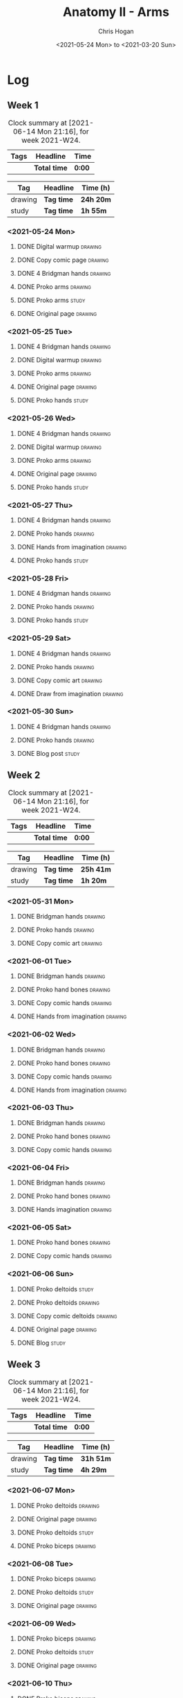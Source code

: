 #+TITLE: Anatomy II - Arms
#+AUTHOR: Chris Hogan
#+DATE: <2021-05-24 Mon> to <2021-03-20 Sun>
#+STARTUP: nologdone

* Log
** Week 1
  #+BEGIN: clocktable :scope subtree :maxlevel 6 :block thisweek :tags t
  #+CAPTION: Clock summary at [2021-06-14 Mon 21:16], for week 2021-W24.
  | Tags | Headline     | Time   |
  |------+--------------+--------|
  |      | *Total time* | *0:00* |
  #+END:
 
  #+BEGIN: clocktable-by-tag :maxlevel 6 :match ("drawing" "study")
  | Tag     | Headline   | Time (h)  |
  |---------+------------+-----------|
  | drawing | *Tag time* | *24h 20m* |
  |---------+------------+-----------|
  | study   | *Tag time* | *1h 55m*  |
  
  #+END:
*** <2021-05-24 Mon>
**** DONE Digital warmup                                            :drawing:
     :LOGBOOK:
     CLOCK: [2021-05-24 Mon 18:40]--[2021-05-24 Mon 19:13] =>  0:33
     :END:
**** DONE Copy comic page                                           :drawing:
     :LOGBOOK:
     CLOCK: [2021-05-24 Mon 10:28]--[2021-05-24 Mon 11:37] =>  1:09
     :END:
**** DONE 4 Bridgman hands                                          :drawing:
     :LOGBOOK:
     CLOCK: [2021-05-24 Mon 14:46]--[2021-05-24 Mon 15:27] =>  0:41
     :END:
**** DONE Proko arms                                                :drawing:
     :LOGBOOK:
     CLOCK: [2021-05-24 Mon 17:58]--[2021-05-24 Mon 18:40] =>  0:42
     :END:
**** DONE Proko arms                                                  :study:
     :LOGBOOK:
     CLOCK: [2021-05-24 Mon 22:00]--[2021-05-24 Mon 22:20] =>  0:20
     :END:
**** DONE Original page                                             :drawing:
     :LOGBOOK:
     CLOCK: [2021-05-24 Mon 19:35]--[2021-05-24 Mon 20:57] =>  1:22
     :END:
*** <2021-05-25 Tue>
**** DONE 4 Bridgman hands                                          :drawing:
     :LOGBOOK:
     CLOCK: [2021-05-25 Tue 18:00]--[2021-05-25 Tue 18:25] =>  0:25
     :END:
**** DONE Digital warmup                                            :drawing:
     :LOGBOOK:
     CLOCK: [2021-05-25 Tue 18:30]--[2021-05-25 Tue 18:46] =>  0:16
     :END:
**** DONE Proko arms                                                :drawing:
     :LOGBOOK:
     CLOCK: [2021-05-25 Tue 18:46]--[2021-05-25 Tue 20:00] =>  1:14
     :END:
**** DONE Original page                                             :drawing:
     :LOGBOOK:
     CLOCK: [2021-05-25 Tue 20:01]--[2021-05-25 Tue 21:15] =>  1:14
     :END:
**** DONE Proko hands                                               :study:
     :LOGBOOK:
     CLOCK: [2021-05-25 Tue 22:00]--[2021-05-25 Tue 22:20] =>  0:20
     :END:
*** <2021-05-26 Wed>
**** DONE 4 Bridgman hands                                          :drawing:
     :LOGBOOK:
     CLOCK: [2021-05-26 Wed 18:14]--[2021-05-26 Wed 18:35] =>  0:21
     :END:
**** DONE Digital warmup                                            :drawing:
     :LOGBOOK:
     CLOCK: [2021-05-26 Wed 18:46]--[2021-05-26 Wed 19:03] =>  0:17
     :END:
**** DONE Proko arms                                                :drawing:
     :LOGBOOK:
     CLOCK: [2021-05-26 Wed 19:03]--[2021-05-26 Wed 19:47] =>  0:44
     :END:
**** DONE Original page                                             :drawing:
     :LOGBOOK:
     CLOCK: [2021-05-26 Wed 20:11]--[2021-05-26 Wed 21:21] =>  1:10
     :END:
**** DONE Proko hands                                                 :study:
     :LOGBOOK:
     CLOCK: [2021-05-26 Wed 22:00]--[2021-05-26 Wed 22:20] =>  0:20
     :END:
*** <2021-05-27 Thu>
**** DONE 4 Bridgman hands                                          :drawing:
     :LOGBOOK:
     CLOCK: [2021-05-27 Thu 18:20]--[2021-05-27 Thu 18:58] =>  0:38
     :END:
**** DONE Proko hands                                               :drawing:
     :LOGBOOK:
     CLOCK: [2021-05-27 Thu 18:58]--[2021-05-27 Thu 19:55] =>  0:57
     :END:
**** DONE Hands from imagination                                    :drawing:
     :LOGBOOK:
     CLOCK: [2021-05-27 Thu 20:06]--[2021-05-27 Thu 21:17] =>  1:11
     :END:
**** DONE Proko hands                                                 :study:
     :LOGBOOK:
     CLOCK: [2021-05-27 Thu 22:00]--[2021-05-27 Thu 22:10] =>  0:10
     :END:
*** <2021-05-28 Fri>
**** DONE 4 Bridgman hands                                          :drawing:
     :LOGBOOK:
     CLOCK: [2021-05-28 Fri 17:57]--[2021-05-28 Fri 18:27] =>  0:30
     :END:
**** DONE Proko hands                                               :drawing:
     :LOGBOOK:
     CLOCK: [2021-05-28 Fri 18:28]--[2021-05-28 Fri 20:02] =>  1:34
     :END:
**** DONE Proko hands                                                 :study:
     :LOGBOOK:
     CLOCK: [2021-05-28 Fri 22:00]--[2021-05-28 Fri 22:15] =>  0:15
     :END:
*** <2021-05-29 Sat>
**** DONE 4 Bridgman hands                                          :drawing:
     :LOGBOOK:
     CLOCK: [2021-05-29 Sat 08:36]--[2021-05-29 Sat 09:03] =>  0:27
     :END:
**** DONE Proko hands                                               :drawing:
     :LOGBOOK:
     CLOCK: [2021-05-29 Sat 14:29]--[2021-05-29 Sat 15:36] =>  1:07
     CLOCK: [2021-05-29 Sat 09:03]--[2021-05-29 Sat 11:27] =>  2:24
     :END:
**** DONE Copy comic art                                            :drawing:
     :LOGBOOK:
     CLOCK: [2021-05-29 Sat 15:46]--[2021-05-29 Sat 16:30] =>  0:44
     :END:
**** DONE Draw from imagination                                     :drawing:
     :LOGBOOK:
     CLOCK: [2021-05-29 Sat 18:10]--[2021-05-29 Sat 20:27] =>  2:17
     :END:
*** <2021-05-30 Sun>
**** DONE 4 Bridgman hands                                          :drawing:
     :LOGBOOK:
     CLOCK: [2021-05-30 Sun 09:59]--[2021-05-30 Sun 10:39] =>  0:40
     :END:
**** DONE Proko hands                                               :drawing:
     :LOGBOOK:
     CLOCK: [2021-05-30 Sun 14:06]--[2021-05-30 Sun 14:46] =>  0:40
     CLOCK: [2021-05-30 Sun 10:39]--[2021-05-30 Sun 11:42] =>  1:03
     :END:
**** DONE Blog post                                                   :study:
     :LOGBOOK:
     CLOCK: [2021-05-30 Sun 20:09]--[2021-05-30 Sun 20:39] =>  0:30
     :END:

** Week 2
  #+BEGIN: clocktable :scope subtree :maxlevel 6 :block thisweek :tags t
  #+CAPTION: Clock summary at [2021-06-14 Mon 21:16], for week 2021-W24.
  | Tags | Headline     | Time   |
  |------+--------------+--------|
  |      | *Total time* | *0:00* |
  #+END:
 
  #+BEGIN: clocktable-by-tag :maxlevel 6 :match ("drawing" "study")
  | Tag     | Headline   | Time (h)  |
  |---------+------------+-----------|
  | drawing | *Tag time* | *25h 41m* |
  |---------+------------+-----------|
  | study   | *Tag time* | *1h 20m*  |
  
  #+END:

*** <2021-05-31 Mon>
**** DONE Bridgman hands                                            :drawing:
     :LOGBOOK:
     CLOCK: [2021-05-31 Mon 09:56]--[2021-05-31 Mon 10:21] =>  0:25
     :END:
**** DONE Proko hands                                               :drawing:
     :LOGBOOK:
     CLOCK: [2021-05-31 Mon 10:21]--[2021-05-31 Mon 11:36] =>  1:15
     :END:
**** DONE Copy comic art                                            :drawing:
     :LOGBOOK:
     CLOCK: [2021-05-31 Mon 18:14]--[2021-05-31 Mon 21:03] =>  2:49
     CLOCK: [2021-05-31 Mon 14:07]--[2021-05-31 Mon 16:08] =>  2:01
     :END:
*** <2021-06-01 Tue>
**** DONE Bridgman hands                                            :drawing:
     :LOGBOOK:
     CLOCK: [2021-06-01 Tue 18:03]--[2021-06-01 Tue 18:38] =>  0:35
     :END:
**** DONE Proko hand bones                                          :drawing:
     :LOGBOOK:
     CLOCK: [2021-06-01 Tue 18:38]--[2021-06-01 Tue 19:54] =>  1:16
     :END:
**** DONE Copy comic hands                                          :drawing:
     :LOGBOOK:
     CLOCK: [2021-06-01 Tue 19:54]--[2021-06-01 Tue 20:21] =>  0:27
     :END:
**** DONE Hands from imagination                                    :drawing:
     :LOGBOOK:
     CLOCK: [2021-06-01 Tue 20:32]--[2021-06-01 Tue 21:16] =>  0:44
     :END:
*** <2021-06-02 Wed>
**** DONE Bridgman hands                                            :drawing:
     :LOGBOOK:
     CLOCK: [2021-06-02 Wed 18:06]--[2021-06-02 Wed 18:31] =>  0:25
     :END:
**** DONE Proko hand bones                                          :drawing:
     :LOGBOOK:
     CLOCK: [2021-06-02 Wed 18:31]--[2021-06-02 Wed 19:43] =>  1:12
     :END:
**** DONE Copy comic hands                                          :drawing:
     :LOGBOOK:
     CLOCK: [2021-06-02 Wed 19:43]--[2021-06-02 Wed 20:45] =>  1:02
     :END:
**** DONE Hands from imagination                                    :drawing:
     :LOGBOOK:
     CLOCK: [2021-06-02 Wed 20:45]--[2021-06-02 Wed 21:33] =>  0:48
     :END:
*** <2021-06-03 Thu>
**** DONE Bridgman hands                                            :drawing:
     :LOGBOOK:
     CLOCK: [2021-06-03 Thu 18:29]--[2021-06-03 Thu 18:57] =>  0:28
     :END:
**** DONE Proko hand bones                                          :drawing:
     :LOGBOOK:
     CLOCK: [2021-06-03 Thu 18:57]--[2021-06-03 Thu 20:01] =>  1:04
     :END:
**** DONE Copy comic hands                                          :drawing:
     :LOGBOOK:
     CLOCK: [2021-06-03 Thu 20:01]--[2021-06-03 Thu 20:42] =>  0:41
     :END:
*** <2021-06-04 Fri>
**** DONE Bridgman hands                                            :drawing:
     :LOGBOOK:
     CLOCK: [2021-06-04 Fri 17:57]--[2021-06-04 Fri 18:20] =>  0:23
     :END:
**** DONE Proko hand bones                                          :drawing:
     :LOGBOOK:
     CLOCK: [2021-06-04 Fri 19:05]--[2021-06-04 Fri 19:50] =>  0:45
     CLOCK: [2021-06-04 Fri 18:20]--[2021-06-04 Fri 18:49] =>  0:29
     :END:
**** DONE Hands imagination                                         :drawing:
     :LOGBOOK:
     CLOCK: [2021-06-04 Fri 19:52]--[2021-06-04 Fri 21:00] =>  1:08
     :END:
*** <2021-06-05 Sat>
**** DONE Proko hand bones                                          :drawing:
     :LOGBOOK:
     CLOCK: [2021-06-05 Sat 13:34]--[2021-06-05 Sat 14:22] =>  0:48
     CLOCK: [2021-06-05 Sat 08:58]--[2021-06-05 Sat 11:44] =>  2:46
     :END:
**** DONE Copy comic hands                                          :drawing:
     :LOGBOOK:
     CLOCK: [2021-06-05 Sat 14:56]--[2021-06-05 Sat 15:29] =>  0:33
     :END:
*** <2021-06-06 Sun>
**** DONE Proko deltoids                                              :study:
     :LOGBOOK:
     CLOCK: [2021-06-06 Sun 09:03]--[2021-06-06 Sun 09:36] =>  0:33
     :END:
**** DONE Proko deltoids                                            :drawing:
     :LOGBOOK:
     CLOCK: [2021-06-06 Sun 09:36]--[2021-06-06 Sun 10:31] =>  0:55
     :END:
**** DONE Copy comic deltoids :drawing:
     :LOGBOOK:
     CLOCK: [2021-06-06 Sun 10:31]--[2021-06-06 Sun 12:00] =>  1:35
     :END:
**** DONE Original page                                             :drawing:
     :LOGBOOK:
     CLOCK: [2021-06-06 Sun 18:17]--[2021-06-06 Sun 19:30] =>  1:13
     :END:
**** DONE Blog                                                        :study:
     :LOGBOOK:
     CLOCK: [2021-06-06 Sun 19:44]--[2021-06-06 Sun 20:31] =>  0:47
     :END:
** Week 3
  #+BEGIN: clocktable :scope subtree :maxlevel 6 :block thisweek :tags t
  #+CAPTION: Clock summary at [2021-06-14 Mon 21:16], for week 2021-W24.
  | Tags | Headline     | Time   |
  |------+--------------+--------|
  |      | *Total time* | *0:00* |
  #+END:
 
  #+BEGIN: clocktable-by-tag :maxlevel 6 :match ("drawing" "study")
  | Tag     | Headline   | Time (h)  |
  |---------+------------+-----------|
  | drawing | *Tag time* | *31h 51m* |
  |---------+------------+-----------|
  | study   | *Tag time* | *4h 29m*  |
  
  #+END:
*** <2021-06-07 Mon>
**** DONE Proko deltoids                                            :drawing:
     :LOGBOOK:
     CLOCK: [2021-06-07 Mon 14:24]--[2021-06-07 Mon 15:22] =>  0:58
     CLOCK: [2021-06-07 Mon 08:39]--[2021-06-07 Mon 10:25] =>  1:46
     :END:
**** DONE Original page                                             :drawing:
     :LOGBOOK:
     CLOCK: [2021-06-07 Mon 19:55]--[2021-06-07 Mon 21:21] =>  1:26
     CLOCK: [2021-06-07 Mon 15:40]--[2021-06-07 Mon 16:29] =>  0:49
     CLOCK: [2021-06-07 Mon 10:25]--[2021-06-07 Mon 11:40] =>  1:15
     :END:
**** DONE Proko deltoids                                              :study:
     :LOGBOOK:
     CLOCK: [2021-06-07 Mon 22:00]--[2021-06-07 Mon 22:20] =>  0:20
     :END:
**** DONE Proko biceps                                              :drawing:
     :LOGBOOK:
     CLOCK: [2021-06-07 Mon 18:09]--[2021-06-07 Mon 19:55] =>  1:46
     :END:
*** <2021-06-08 Tue>
**** DONE Proko biceps                                              :drawing:
     :LOGBOOK:
     CLOCK: [2021-06-08 Tue 18:19]--[2021-06-08 Tue 20:07] =>  1:48
     :END:
**** DONE Proko deltoids                                              :study:
     :LOGBOOK:
     CLOCK: [2021-06-08 Tue 22:00]--[2021-06-08 Tue 22:30] =>  0:30
     :END:
**** DONE Original page                                             :drawing:
     :LOGBOOK:
     CLOCK: [2021-06-08 Tue 20:07]--[2021-06-08 Tue 21:18] =>  1:11
     :END:
*** <2021-06-09 Wed>
**** DONE Proko biceps                                              :drawing:
     :LOGBOOK:
     CLOCK: [2021-06-09 Wed 18:03]--[2021-06-09 Wed 19:53] =>  1:50
     :END:
**** DONE Proko deltoids                                              :study:
     :LOGBOOK:
     CLOCK: [2021-06-09 Wed 22:00]--[2021-06-09 Wed 22:40] =>  0:40
     :END:
**** DONE Original page                                             :drawing:
     :LOGBOOK:
     CLOCK: [2021-06-09 Wed 19:53]--[2021-06-09 Wed 21:35] =>  1:42
     :END:
*** <2021-06-10 Thu>
**** DONE Proko biceps                                              :drawing:
     :LOGBOOK:
     CLOCK: [2021-06-10 Thu 19:10]--[2021-06-10 Thu 20:07] =>  0:57
     :END:
**** DONE Original page                                             :drawing:
     :LOGBOOK:
     CLOCK: [2021-06-10 Thu 20:07]--[2021-06-10 Thu 21:15] =>  1:08
     :END:
**** DONE Proko biceps                                                :study:
     :LOGBOOK:
     CLOCK: [2021-06-10 Thu 22:00]--[2021-06-10 Thu 22:30] =>  0:30
     :END:
*** <2021-06-11 Fri>
**** DONE Proko biceps                                                :study:
     :LOGBOOK:
     CLOCK: [2021-06-11 Fri 22:00]--[2021-06-11 Fri 22:30] =>  0:30
     :END:
**** DONE Proko biceps                                              :drawing:
     :LOGBOOK:
     CLOCK: [2021-06-11 Fri 18:26]--[2021-06-11 Fri 20:20] =>  1:54
     :END:
**** DONE Original page                                             :drawing:
     :LOGBOOK:
     CLOCK: [2021-06-11 Fri 20:20]--[2021-06-11 Fri 21:24] =>  1:04
     :END:
*** <2021-06-12 Sat>
**** DONE Proko Triceps                                             :drawing:
     :LOGBOOK:
     CLOCK: [2021-06-12 Sat 18:03]--[2021-06-12 Sat 19:26] =>  1:23
     CLOCK: [2021-06-12 Sat 13:43]--[2021-06-12 Sat 14:56] =>  1:13
     CLOCK: [2021-06-12 Sat 09:06]--[2021-06-12 Sat 10:50] =>  1:44
     :END:
**** DONE Arms from imagination                                     :drawing:
     :LOGBOOK:
     CLOCK: [2021-06-12 Sat 19:39]--[2021-06-12 Sat 21:06] =>  1:27
     CLOCK: [2021-06-12 Sat 15:21]--[2021-06-12 Sat 16:26] =>  1:05
     CLOCK: [2021-06-12 Sat 10:51]--[2021-06-12 Sat 12:00] =>  1:09
     :END:
*** <2021-06-13 Sun>
**** DONE Proko Triceps                                             :drawing:
     :LOGBOOK:
     CLOCK: [2021-06-13 Sun 18:05]--[2021-06-13 Sun 18:56] =>  0:51
     CLOCK: [2021-06-13 Sun 13:52]--[2021-06-13 Sun 14:46] =>  0:54
     CLOCK: [2021-06-13 Sun 09:26]--[2021-06-13 Sun 10:54] =>  1:28
     :END:
**** DONE Arms from imagination                                     :drawing:
     :LOGBOOK:
     CLOCK: [2021-06-13 Sun 10:55]--[2021-06-13 Sun 11:58] =>  1:03
     :END:
**** DONE Proko biceps                                                :study:
     :LOGBOOK:
     CLOCK: [2021-06-13 Sun 17:12]--[2021-06-13 Sun 17:55] =>  0:43
     CLOCK: [2021-06-13 Sun 14:47]--[2021-06-13 Sun 15:00] =>  0:13
     :END:
**** DONE Proko forearms                                              :study:
     :LOGBOOK:
     CLOCK: [2021-06-13 Sun 18:56]--[2021-06-13 Sun 19:20] =>  0:24
     :END:
**** DONE Blog                                                        :study:
     :LOGBOOK:
     CLOCK: [2021-06-13 Sun 19:24]--[2021-06-13 Sun 20:03] =>  0:39
     :END:
** Week 4
  #+BEGIN: clocktable :scope subtree :maxlevel 6 :block thisweek :tags t
  #+CAPTION: Clock summary at [2021-06-14 Mon 21:16], for week 2021-W24.
  | Tags    | Headline                                | Time   |      |      |      |
  |---------+-----------------------------------------+--------+------+------+------|
  |         | *Total time*                            | *8:26* |      |      |      |
  |---------+-----------------------------------------+--------+------+------+------|
  |         | \_  Week 4                              |        | 8:26 |      |      |
  |         | \_    <2021-06-14 Mon>                  |        |      | 8:26 |      |
  | drawing | \_      Proko forearms                  |        |      |      | 4:00 |
  | drawing | \_      Comic arms from photo reference |        |      |      | 3:24 |
  | study   | \_      Proko forearms                  |        |      |      | 0:30 |
  | study   | \_      Proko triceps                   |        |      |      | 0:32 |
  #+END:
 
  #+BEGIN: clocktable-by-tag :maxlevel 6 :match ("drawing" "study")
  | Tag     | Headline   | Time (h) |
  |---------+------------+----------|
  | drawing | *Tag time* | *7h 24m* |
  |---------+------------+----------|
  | study   | *Tag time* | *1h 2m*  |
  
  #+END:
*** <2021-06-14 Mon>
**** DONE Proko forearms                                            :drawing:
     :LOGBOOK:
     CLOCK: [2021-06-14 Mon 18:06]--[2021-06-14 Mon 19:54] =>  1:48
     CLOCK: [2021-06-14 Mon 10:50]--[2021-06-14 Mon 11:23] =>  0:33
     CLOCK: [2021-06-14 Mon 08:40]--[2021-06-14 Mon 10:19] =>  1:39
     :END:
**** DONE Comic arms from photo reference                           :drawing:
     :LOGBOOK:
     CLOCK: [2021-06-14 Mon 19:54]--[2021-06-14 Mon 21:16] =>  1:22
     CLOCK: [2021-06-14 Mon 14:29]--[2021-06-14 Mon 16:31] =>  2:02
     :END:
**** DONE Proko forearms                                              :study:
     :LOGBOOK:
     CLOCK: [2021-06-14 Mon 10:19]--[2021-06-14 Mon 10:49] =>  0:30
     :END:
**** DONE Proko triceps                                               :study:
     :LOGBOOK:
     CLOCK: [2021-06-14 Mon 13:35]--[2021-06-14 Mon 13:50] =>  0:15
     CLOCK: [2021-06-14 Mon 11:23]--[2021-06-14 Mon 11:40] =>  0:17
     :END:
